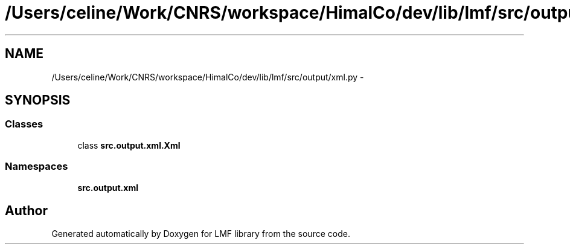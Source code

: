 .TH "/Users/celine/Work/CNRS/workspace/HimalCo/dev/lib/lmf/src/output/xml.py" 3 "Mon Sep 8 2014" "LMF library" \" -*- nroff -*-
.ad l
.nh
.SH NAME
/Users/celine/Work/CNRS/workspace/HimalCo/dev/lib/lmf/src/output/xml.py \- 
.SH SYNOPSIS
.br
.PP
.SS "Classes"

.in +1c
.ti -1c
.RI "class \fBsrc\&.output\&.xml\&.Xml\fP"
.br
.in -1c
.SS "Namespaces"

.in +1c
.ti -1c
.RI " \fBsrc\&.output\&.xml\fP"
.br
.in -1c
.SH "Author"
.PP 
Generated automatically by Doxygen for LMF library from the source code\&.
